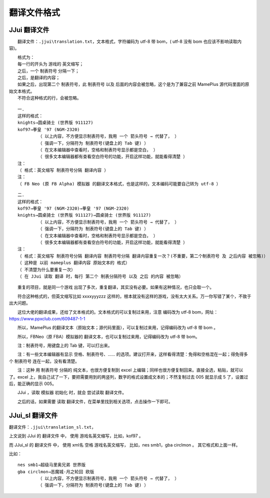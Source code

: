 ﻿==========================================
翻译文件格式
==========================================

JJui 翻译文件
====================================

　　翻译文件：``.jjui\translation.txt``，文本格式，字符编码为 utf-8 带 bom，( utf-8 没有 bom 也应该不影响读取内容)。

| 　　格式为：
| 　　每一行的开头为 游戏的 英文缩写；
| 　　之后，一个 制表符号 分隔一下；
| 　　之后，是翻译的内容；
| 　　如果之后，出现第二个 制表符号，此 制表符号 以及 后面的内容会被忽略，这个是为了兼容之前 MamePlus 源代码里面的原始文本格式。
| 　　不符合这种格式的行，会被忽略。

::

	一.
	这样的格式：
	knights→圆桌骑士 (世界版 911127)
	kof97→拳皇 '97 (NGM-2320)
		（ 以上内容，不方便显示制表符号，我用 一个 箭头符号 → 代替了， ）
		（ 强调一下，分隔符为 制表符号(键盘上的 Tab 键) ）
		（ 在文本编辑器中查看时，空格和制表符号显示都是空白， ）
		（ 很多文本编辑器都有查看空白符号的功能，开启这样功能，就能看得清楚 ）
	注：
	（ 格式：英文缩写 制表符号分隔 翻译内容 ）
	注：
	（ FB Neo (原 FB Alpha) 模拟器 的翻译文本格式，也是这样的，文本编码可能要自己转为 utf-8 ）

::

	二.
	这样的格式：
	kof97→拳皇 '97 (NGM-2320)→拳皇 '97 (NGM-2320)
	knights→圆桌骑士 (世界版 911127)→圆桌骑士 (世界版 911127)
		（ 以上内容，不方便显示制表符号，我用 一个 箭头符号 → 代替了， ）
		（ 强调一下，分隔符为 制表符号(键盘上的 Tab 键) ）
		（ 在文本编辑器中查看时，空格和制表符号显示都是空白， ）
		（ 很多文本编辑器都有查看空白符号的功能，开启这样功能，就能看得清楚 ）
	注：
	（ 格式：英文缩写 制表符号分隔 翻译内容 制表符号分隔 翻译内容重复一次？(不重要，第二个制表符号 及 之后内容 被忽略)）
	（ 这种是 以前 mameplus 翻译内容 原始文本的 格式）
	（ 不清楚为什么要重复一次）
	（ 在 JJui 读取 翻译 时，每行 第二个 制表分隔符号 以及 之后 的内容 被忽略）




　　重复的项目，就是同一个游戏 出现了多次，重复翻译，其实没有必要。如果有这种情况，也只会取一个。

　　符合这种格式的，但英文缩写比如 xxxxyyyzzz 这样的，根本就没有这样的游戏，没有太大关系。万一你写错了某个，不致于出大问题。

　　这位大佬的翻译成果，还给了文本格式的。文本格式的可以复制过来用，注意 编码改为 utf-8 bom，网址：https://www.ppxclub.com/609487-1-1

　　所以，MamePlus 的翻译文本（原始文本；源代码里面），可以复制过来用，记得编码改为 utf-8 带 bom 。

　　所以，FBNeo（原 FBA）模拟器的 翻译文本，也可以复制过来用，记得编码改为 utf-8 带 bom。

　　注：制表符号，用键盘上的 Tab 键，可以打出来。

　　注：有一些文本编辑器有显示 空格、制表符号、…… 的选项。建议打开来，这样看得清楚：免得和空格混在一起；得免得多个 制表符号 连在一起，没有看清楚。

　　注：这种 用 制表符号 分隔的 纯文本，也很方便复制到 excel 上编辑；同样也很方便复制回来。直接全选，粘贴，就可以了。excel 上，我自己试了一下，要把需要用到的两竖列，数字的格式设置成文本的；不然复制过去 005 就显示成 5 了，设置过后，能正确的显示 005。

　　JJui ，读取 模拟器 初始化 时，就会 尝试读取 翻译文件。

　　之后的话，如果需要 读取 翻译文件，在菜单里找到相关选项，点击操作一下即可。


JJui_sl 翻译文件
====================================

翻译文件：``.jjui\translation_sl.txt``，

上文说到 JJui 的 翻译文件 中，
使用 游戏名英文缩写，比如，kof97 。

而 JJui_sl 的 翻译文件 中，
使用 xml名 空格 游戏名英文缩写，
比如，nes smb1，gba circlmon 。
其它格式和上面一样。

比如：
::
	
	nes smb1→超级马里奥兄弟 世界版
	gba circlmon→恶魔城-月之轮回 欧版
		（ 以上内容，不方便显示制表符号，我用 一个 箭头符号 → 代替了， ）
		（ 强调一下，分隔符为 制表符号(键盘上的 Tab 键) ）